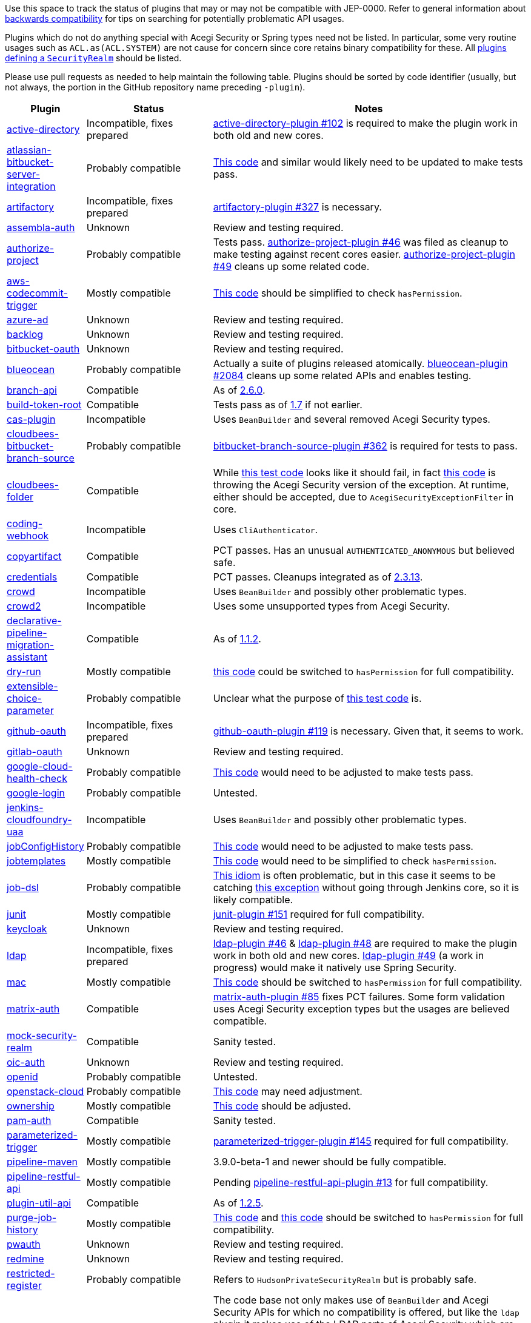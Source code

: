Use this space to track the status of plugins that may or may not be compatible with JEP-0000.
Refer to general information about link:README.adoc#backwards-compatibility[backwards compatibility]
for tips on searching for potentially problematic API usages.

Plugins which do not do anything special with Acegi Security or Spring types need not be listed.
In particular, some very routine usages such as `ACL.as(ACL.SYSTEM)` are not cause for concern
since core retains binary compatibility for these.
All link:https://www.jenkins.io/doc/developer/extensions/jenkins-core/#securityrealm[plugins defining a `SecurityRealm`] should be listed.

Please use pull requests as needed to help maintain the following table.
Plugins should be sorted by code identifier
(usually, but not always, the portion in the GitHub repository name preceding `-plugin`).

[cols=".<1,.<2,5", options="header"]
|===
|Plugin |Status |Notes

|link:https://plugins.jenkins.io/active-directory/[active-directory]
|Incompatible, fixes prepared
|link:https://github.com/jenkinsci/active-directory-plugin/pull/102[active-directory-plugin #102]
is required to make the plugin work in both old and new cores.

|link:https://plugins.jenkins.io/atlassian-bitbucket-server-integration/[atlassian-bitbucket-server-integration]
|Probably compatible
|link:https://github.com/jenkinsci/atlassian-bitbucket-server-integration-plugin/blob/f9d48b7d6639a207d73a26452dc2cc5d5c00fc8d/src/test/java/com/atlassian/bitbucket/jenkins/internal/scm/BitbucketScmFormValidationDelegateTest.java#L170[This code]
and similar would likely need to be updated to make tests pass.

|link:https://plugins.jenkins.io/artifactory/[artifactory]
|Incompatible, fixes prepared
|link:https://github.com/jfrog/jenkins-artifactory-plugin/pull/327[artifactory-plugin #327]
is necessary.

|link:https://plugins.jenkins.io/assembla-auth/[assembla-auth]
|Unknown
|Review and testing required.

|link:https://plugins.jenkins.io/authorize-project/[authorize-project]
|Probably compatible
|Tests pass.
link:https://github.com/jenkinsci/authorize-project-plugin/pull/46[authorize-project-plugin #46]
was filed as cleanup to make testing against recent cores easier.
link:https://github.com/jenkinsci/authorize-project-plugin/pull/49[authorize-project-plugin #49]
cleans up some related code.

|link:https://plugins.jenkins.io/aws-codecommit-trigger/[aws-codecommit-trigger]
|Mostly compatible
|link:https://github.com/jenkinsci/aws-codecommit-trigger-plugin/blob/9f0f2a28670a322fde7b12a7ec6747498b4ef485/src/main/java/com/ribose/jenkins/plugin/awscodecommittrigger/SQSTrigger.java#L428-L430[This code]
should be simplified to check `hasPermission`.

|link:https://plugins.jenkins.io/azure-ad/[azure-ad]
|Unknown
|Review and testing required.

|link:https://plugins.jenkins.io/backlog/[backlog]
|Unknown
|Review and testing required.

|link:https://plugins.jenkins.io/bitbucket-oauth/[bitbucket-oauth]
|Unknown
|Review and testing required.

|link:https://plugins.jenkins.io/blueocean/[blueocean]
|Probably compatible
|Actually a suite of plugins released atomically.
link:https://github.com/jenkinsci/blueocean-plugin/pull/2084[blueocean-plugin #2084]
cleans up some related APIs and enables testing.

|link:https://plugins.jenkins.io/branch-api/[branch-api]
|Compatible
|As of link:https://github.com/jenkinsci/branch-api-plugin/releases/tag/branch-api-2.6.0[2.6.0].

|link:https://plugins.jenkins.io/build-token-root/[build-token-root]
|Compatible
|Tests pass as of link:https://github.com/jenkinsci/build-token-root-plugin/releases/tag/build-token-root-1.7[1.7] if not earlier.

|link:https://plugins.jenkins.io/cas-plugin/[cas-plugin]
|Incompatible
|Uses `BeanBuilder` and several removed Acegi Security types.

|link:https://plugins.jenkins.io/cloudbees-bitbucket-branch-source/[cloudbees-bitbucket-branch-source]
|Probably compatible
|link:https://github.com/jenkinsci/bitbucket-branch-source-plugin/pull/362[bitbucket-branch-source-plugin #362]
is required for tests to pass.

|link:https://plugins.jenkins.io/cloudbees-folder/[cloudbees-folder]
|Compatible
|While link:https://github.com/jenkinsci/cloudbees-folder-plugin/blob/24c66b5db8fcf9e6e67da4f07b6054d2ae1acf3f/src/test/java/com/cloudbees/hudson/plugins/folder/FolderTest.java#L331-L336[this test code]
looks like it should fail, in fact
link:https://github.com/jenkinsci/cloudbees-folder-plugin/blob/24c66b5db8fcf9e6e67da4f07b6054d2ae1acf3f/src/main/java/com/cloudbees/hudson/plugins/folder/AbstractFolder.java#L1048[this code]
is throwing the Acegi Security version of the exception.
At runtime, either should be accepted, due to `AcegiSecurityExceptionFilter` in core.

|link:https://plugins.jenkins.io/coding-webhook/[coding-webhook]
|Incompatible
|Uses `CliAuthenticator`.

|link:https://plugins.jenkins.io/copyartifact/[copyartifact]
|Compatible
|PCT passes.
Has an unusual `AUTHENTICATED_ANONYMOUS` but believed safe.

|link:https://plugins.jenkins.io/credentials/[credentials]
|Compatible
|PCT passes.
Cleanups integrated as of link:https://github.com/jenkinsci/credentials-plugin/releases/tag/credentials-2.3.13[2.3.13].

|link:https://plugins.jenkins.io/crowd/[crowd]
|Incompatible
|Uses `BeanBuilder` and possibly other problematic types.

|link:https://plugins.jenkins.io/crowd2/[crowd2]
|Incompatible
|Uses some unsupported types from Acegi Security.

|link:https://plugins.jenkins.io/declarative-pipeline-migration-assistant/[declarative-pipeline-migration-assistant]
|Compatible
|As of link:https://github.com/jenkinsci/declarative-pipeline-migration-assistant-plugin/releases/tag/declarative-pipeline-migration-assistant-1.1.2[1.1.2].

|link:https://plugins.jenkins.io/dry-run/[dry-run]
|Mostly compatible
|link:https://github.com/jenkinsci/dry-run-plugin/blob/63733e771406943766a1ac6f9308701aca291309/src/main/java/org/jenkinsci/plugins/dryrun/DryRunProjectAction.java#L29-L34[this code]
could be switched to `hasPermission` for full compatibility.

|link:https://plugins.jenkins.io/extensible-choice-parameter/[extensible-choice-parameter]
|Probably compatible
|Unclear what the purpose of link:https://github.com/jenkinsci/extensible-choice-parameter-plugin/blob/3fda75de34d4099d078a038fc3eeb3c38679c1f8/src/test/java/jp/ikedam/jenkins/plugins/extensible_choice_parameter/SystemGroovyChoiceListProviderJenkinsTest.java#L217-L219[this test code] is.

|link:https://plugins.jenkins.io/github-oauth/[github-oauth]
|Incompatible, fixes prepared
|link:https://github.com/jenkinsci/github-oauth-plugin/pull/119[github-oauth-plugin #119]
is necessary.
Given that, it seems to work.

|link:https://plugins.jenkins.io/gitlab-oauth/[gitlab-oauth]
|Unknown
|Review and testing required.

|link:https://plugins.jenkins.io/google-cloud-health-check/[google-cloud-health-check]
|Probably compatible
|link:https://github.com/jenkinsci/google-cloud-health-check-plugin/blob/a6b68119ebd64c1bad026ad5ed7a04c964bcb382/src/test/java/com/google/jenkins/plugins/health/HealthCheckActionTest.java#L63[This code]
would need to be adjusted to make tests pass.

|link:https://plugins.jenkins.io/google-login/[google-login]
|Probably compatible
|Untested.

|link:https://plugins.jenkins.io/jenkins-cloudfoundry-uaa/[jenkins-cloudfoundry-uaa]
|Incompatible
|Uses `BeanBuilder` and possibly other problematic types.

|link:https://plugins.jenkins.io/jobConfigHistory/[jobConfigHistory]
|Probably compatible
|link:https://github.com/jenkinsci/jobConfigHistory-plugin/blob/d7cef005f875b00a04e6bd7a81eee69510b65c59/src/test/java/hudson/plugins/jobConfigHistory/JobConfigHistoryProjectActionTest.java#L317[This code]
would need to be adjusted to make tests pass.

|link:https://plugins.jenkins.io/jobtemplates/[jobtemplates]
|Mostly compatible
|link:https://github.com/jenkinsci/jobtemplates-plugin/blob/22befbfe273ba191dddd9427b533a269db74beed/src/main/java/com/unitedinternet/jenkins/plugins/jobtemplates/JobTemplates.java#L98-L99[This code]
would need to be simplified to check `hasPermission`.

|link:https://plugins.jenkins.io/job-dsl/[job-dsl]
|Probably compatible
|link:https://github.com/jenkinsci/job-dsl-plugin/blob/c35fc778fc16f6fb21937e680bd63dd01242cbd4/job-dsl-plugin/src/main/groovy/javaposse/jobdsl/plugin/ExecuteDslScripts.java#L370[This idiom]
is often problematic, but in this case it seems to be catching
link:https://github.com/jenkinsci/job-dsl-plugin/blob/0ba7b8d04dba75a7e04981d9dd2c3ed926e66a6d/job-dsl-plugin/src/main/groovy/javaposse/jobdsl/plugin/SandboxDslScriptLoader.groovy#L50[this exception]
without going through Jenkins core, so it is likely compatible.

|link:https://plugins.jenkins.io/junit/[junit]
|Mostly compatible
|link:https://github.com/jenkinsci/junit-plugin/pull/151[junit-plugin #151]
required for full compatibility.

|link:https://plugins.jenkins.io/keycloak/[keycloak]
|Unknown
|Review and testing required.

|link:https://plugins.jenkins.io/ldap/[ldap]
|Incompatible, fixes prepared
|link:https://github.com/jenkinsci/ldap-plugin/pull/46[ldap-plugin #46] &
link:https://github.com/jenkinsci/ldap-plugin/pull/48[ldap-plugin #48]
are required to make the plugin work in both old and new cores.
link:https://github.com/jenkinsci/ldap-plugin/pull/49[ldap-plugin #49] (a work in progress)
would make it natively use Spring Security.

|link:https://plugins.jenkins.io/mac/[mac]
|Mostly compatible
|link:https://github.com/jenkinsci/mac-plugin/blob/f1ed5db8e761a26b8883358aaddd2dac9e8c05a5/src/main/java/fr/edf/jenkins/plugins/mac/util/FormUtils.groovy#L63-L75[This code]
should be switched to `hasPermission` for full compatibility.

|link:https://plugins.jenkins.io/matrix-auth/[matrix-auth]
|Compatible
|link:https://github.com/jenkinsci/matrix-auth-plugin/pull/85[matrix-auth-plugin #85] fixes PCT failures.
Some form validation uses Acegi Security exception types but the usages are believed compatible.

|link:https://plugins.jenkins.io/mock-security-realm/[mock-security-realm]
|Compatible
|Sanity tested.

|link:https://plugins.jenkins.io/oic-auth/[oic-auth]
|Unknown
|Review and testing required.

|link:https://plugins.jenkins.io/openid/[openid]
|Probably compatible
|Untested.

|link:https://plugins.jenkins.io/openstack-cloud/[openstack-cloud]
|Probably compatible
|link:https://github.com/jenkinsci/openstack-cloud-plugin/blob/e91c3a915388ff75b2cbe3a63f55e2192eb36efc/plugin/src/test/java/jenkins/plugins/openstack/compute/JCloudsCloudTest.java#L347-L350[This code]
may need adjustment.

|link:https://plugins.jenkins.io/ownership/[ownership]
|Mostly compatible
|link:https://github.com/jenkinsci/ownership-plugin/blob/2b619c3a7dfaa4b706b19560dc465040b1de2dc4/src/main/java/com/synopsys/arc/jenkins/plugins/ownership/OwnershipDescription.java#L425[This code]
should be adjusted.

|link:https://plugins.jenkins.io/pam-auth/[pam-auth]
|Compatible
|Sanity tested.

|link:https://plugins.jenkins.io/parameterized-trigger/[parameterized-trigger]
|Mostly compatible
|link:https://github.com/jenkinsci/parameterized-trigger-plugin/pull/145[parameterized-trigger-plugin #145]
required for full compatibility.

|link:https://plugins.jenkins.io/pipeline-maven/[pipeline-maven]
|Mostly compatible
|3.9.0-beta-1 and newer should be fully compatible.

|link:https://plugins.jenkins.io/pipeline-restful-api/[pipeline-restful-api]
|Mostly compatible
|Pending link:https://github.com/jenkinsci/pipeline-restful-api-plugin/pull/13[pipeline-restful-api-plugin #13] for full compatibility.

|link:https://plugins.jenkins.io/plugin-util-api/[plugin-util-api]
|Compatible
|As of link:https://github.com/jenkinsci/plugin-util-api-plugin/releases/tag/plugin-util-api-1.2.5[1.2.5].

|link:https://plugins.jenkins.io/purge-job-history/[purge-job-history]
|Mostly compatible
|link:https://github.com/jenkinsci/purge-job-history-plugin/blob/e694f76d73b7b6402741d5ba88df2f702dab993e/src/main/java/jenkins/plugins/purgejobhistory/PurgeJobHistory.java#L124-L130[This code] and
link:https://github.com/jenkinsci/purge-job-history-plugin/blob/e694f76d73b7b6402741d5ba88df2f702dab993e/src/main/java/jenkins/plugins/purgejobhistory/PurgeJobHistory.java#L193-L199[this code]
should be switched to `hasPermission` for full compatibility.

|link:https://plugins.jenkins.io/pwauth/[pwauth]
|Unknown
|Review and testing required.

|link:https://plugins.jenkins.io/redmine/[redmine]
|Unknown
|Review and testing required.

|https://plugins.jenkins.io/restricted-register/[restricted-register]
|Probably compatible
|Refers to `HudsonPrivateSecurityRealm` but is probably safe.

|link:https://plugins.jenkins.io/reverse-proxy-auth-plugin/[reverse-proxy-auth-plugin]
|Incompatible
|The code base not only makes use of `BeanBuilder` and Acegi Security APIs for which no compatibility is offered,
but like the `ldap` plugin it makes use of the LDAP parts of Acegi Security which are heavily refactored in Spring Security.
Compatibility with this JEP is expected to be significant effort.

link:https://github.com/jenkinsci/reverse-proxy-auth-plugin/pull/38[reverse-proxy-auth-plugin #38]
is merely cleanup to make it easier to even test against new cores.

The plugin has not been released in 2½ years;
even then it was only released by Jenkins CERT members
to allow critical fixes for link:../200/README.adoc[JEP-200]
(link:https://groups.google.com/g/jenkinsci-dev/c/9mX-S7kLnHk/m/J6tlhM6vAQAJ[background]).
It appears to now be abandoned and in need of adoption.

|link:https://plugins.jenkins.io/saml/[saml]
|Probably compatible
|PCT passes, but not sanity tested.
link:https://github.com/jenkinsci/saml-plugin/pull/90[saml-plugin #90]
would take advantage of the Spring update.

|link:https://plugins.jenkins.io/scm-sync-configuration/[scm-sync-configuration]
|Mostly compatible
|link:https://github.com/jenkinsci/scm-sync-configuration-plugin/pull/72[scm-sync-configuration-plugin #72]
is required for full compatibility.

|link:https://plugins.jenkins.io/script-realm/[script-realm]
|Unknown
|Review and testing required.

|link:https://plugins.jenkins.io/script-security/[script-security]
|Compatible
|PCT passes.

|https://plugins.jenkins.io/sfee/[sfee]
|Incompatible
|Uses `CliAuthenticator` and some unsupported Acegi Security types.

|link:https://plugins.jenkins.io/splunk-devops/[splunk-devops]
|Incompatible, fixes prepared
|link:https://github.com/jenkinsci/splunk-devops-plugin/pull/13[splunk-devops-plugin #13]
is necessary.

|link:https://plugins.jenkins.io/suppress-stack-trace/[suppress-stack-trace]
|Obsolete
|After link:https://github.com/jenkinsci/suppress-stack-trace-plugin/pull/5[suppress-stack-trace-plugin #5]
in 1.6 this plugin is deprecated and should not be used.
Older versions may be incompatible.

|link:https://plugins.jenkins.io/throttle-concurrents/[throttle-concurrents]
|Compatible
|As of link:https://github.com/jenkinsci/throttle-concurrent-builds-plugin/releases/tag/throttle-concurrents-2.0.3[2.0.3].

|link:https://plugins.jenkins.io/url-auth/[url-auth]
|Unknown
|Review and testing required.

|link:https://plugins.jenkins.io/wso2id-oauth/[wso2id-oauth]
|Unknown
|Review and testing required.

|link:https://plugins.jenkins.io/wwpass-plugin/[wwpass-plugin]
|Unknown
|Review and testing required.

|===
